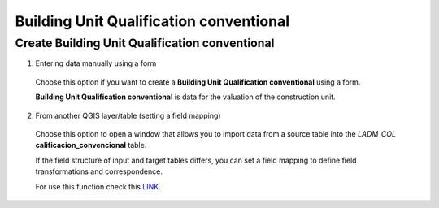 Building Unit Qualification conventional
========================================

Create Building Unit Qualification conventional
-----------------------------------------------

1. Entering data manually using a form

  Choose this option if you want to create a **Building Unit Qualification conventional** using a
  form.

  **Building Unit Qualification conventional** is data for the valuation of the construction unit.

  .. image:: ../static/Ficha_predial.gif
     :height: 500
     :width: 800
     :alt: Create Building Unit Qualification conventional

2. From another QGIS layer/table (setting a field mapping)

  Choose this option to open a window that allows you to import data from a source
  table into the *LADM_COL* **calificacion_convencional** table.

  If the field structure of input and target tables differs, you can set a field
  mapping to define field transformations and correspondence.

  For use this function check this `LINK <../mapping_fields.html>`_.
